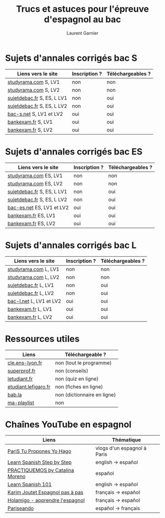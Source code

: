 #+TITLE: Trucs et astuces pour l'épreuve d'espagnol au bac 
#+AUTHOR: Laurent Garnier

* Sujets d'annales corrigés bac S
  
  | Liens vers le site         | Inscription ? | Téléchargeables ? |
  |----------------------------+---------------+-------------------|
  | [[http://www.studyrama.com/revision-examen/bac/les-sujets-et-corriges-du-bac/bac-s/sujet-et-corrige-espagnol-lv1-bac-s-96771][studyrama.com]] S, LV1       | non           | non               |
  | [[http://www.studyrama.com/revision-examen/bac/les-sujets-et-corriges-du-bac/bac-s/sujet-et-corrige-espagnol-lv2-bac-s-96773][studyrama.com]] S, LV2       | non           | non               |
  | [[http://www.sujetdebac.fr/annales/serie-s/espagnol-lv1/][sujetdebac.fr]] S, ES, L LV1 | non           | oui               |
  | [[http://www.sujetdebac.fr/annales/serie-s/espagnol-lv2/][sujetdebac.fr]] S, ES, L LV2 | non           | oui               |
  | [[https://www.bac-s.net/document/espagnol/][bac-s.net]] S, LV1 et LV2    | oui           | oui               |
  | [[http://www.bankexam.fr/etablissement/4-Bac-S/2290-Espagnol-LV1][bankexam.fr]] S, LV1         | oui           | oui               |
  | [[http://www.bankexam.fr/etablissement/4-Bac-S/2551-Espagnol-LV2][bankexam.fr]] S, LV2         | oui           | oui               |

* Sujets d'annales corrigés bac ES

    | Liens vers le site         | Inscription ? | Téléchargeables ? |
    |----------------------------+---------------+-------------------|
    | [[http://www.studyrama.com/revision-examen/bac/les-sujets-et-corriges-du-bac/bac-es/sujet-et-corrige-espagnol-lv1-bac-es-96805][studyrama.com]]  ES, LV1     | non           | non               |
    | [[http://www.studyrama.com/revision-examen/bac/les-sujets-et-corriges-du-bac/bac-es/sujet-et-corrige-espagnol-lv2-bac-es-96807][studyrama.com]] ES, LV2      | non           | non               |
    | [[http://www.sujetdebac.fr/annales/serie-s/espagnol-lv1/][sujetdebac.fr]] S, ES, L LV1 | non           | oui               |
    | [[http://www.sujetdebac.fr/annales/serie-s/espagnol-lv2/][sujetdebac.fr]] S, ES, L LV2 | non           | oui               |
    | [[https://www.bac-es.net/document/espagnol/][bac-es.net]] ES, LV1 et LV2  | oui           | oui               |
    | [[http://www.bankexam.fr/etablissement/2162-Bac-ES/2289-Espagnol-LV1][bankexam.fr]] ES, LV1        | oui           | oui               |
    | [[http://www.bankexam.fr/etablissement/2162-Bac-ES/50608-Espagnol-LV2][bankexam.fr]] ES, LV2        | oui           | oui               |

* Sujets d'annales corrigés bac L

    | Liens vers le site       | Inscription ? | Téléchargeables ? |
    |--------------------------+---------------+-------------------|
    | [[http://www.studyrama.com/revision-examen/bac/les-sujets-et-corriges-du-bac/bac-l/sujet-et-corrige-espagnol-lv1-bac-l-96703][studyrama.com]] L, LV1     | non           | non               |
    | [[http://www.studyrama.com/revision-examen/bac/les-sujets-et-corriges-du-bac/bac-l/sujet-et-corrige-espagnol-lv2-bac-l-96705][studyrama.com]] L, LV2     | non           | non               |
    | [[http://www.sujetdebac.fr/annales/serie-l/espagnol-lv1/][sujetdebac.fr]] L, LV1     | non           | oui               |
    | [[http://www.sujetdebac.fr/annales/serie-l/espagnol-lv2/][sujetdebac.fr]] L, LV2     | non           | oui               |
    | [[https://www.bac-l.net/document/espagnol/][bac-l.net]]  L, LV1 et LV2 | oui           | oui               |
    | [[http://www.bankexam.fr/etablissement/2161-Bac-L/2462-Espagnol-LV1][bankexam.fr]]  L, LV1      | oui           | oui               |
    | [[http://www.bankexam.fr/etablissement/2161-Bac-L/2497-Espagnol-LV2][bankexam.fr]]  L, LV2      | oui           | oui               |

* Ressources utiles

  | Liens                | Téléchargeable ?            |
  |----------------------+-----------------------------|
  | [[http://cle.ens-lyon.fr/espagnol/se-former/programmes-denseignement/espagnol-programmes-du-cycle-terminal-mythes-et-heros][cle.ens-lyon.fr]]      | non (tout le programme)     |
  | [[https://www.superprof.fr/blog/contenu-examen-bac-espagnol/][superprof.fr]]         | non (conseils)              |
  | [[https://www.letudiant.fr/boite-a-docs/document/quizz-de-revision-du-bac-en-espagnol-quizz-n-1-4000.html][letudiant.fr]]         | non (quiz en ligne)         |
  | [[http://etudiant.lefigaro.fr/bac/revisions-du-bac/terminale-s/espagnol/][etudiant.lefigaro.fr]] | non (fiches en ligne)       |
  | [[https://fr.bab.la/dictionnaire/francais-espagnol/baccalaur%25C3%25A9at][bab.la]]               | non (dictionnaire en ligne) |
  | [[https://www.youtube.com/watch?v=VLADJc_tnpw&list=PLfKvL-VUSKAmVyrtWfQcmCjg0M_2UwsXQ][ma-playlist]]          | non                         |

* Chaînes YouTube en espagnol

  | Liens                             | Thématique                  |
  |-----------------------------------+-----------------------------|
  | [[https://www.youtube.com/user/TuProponesYoHago/about?disable_polymer=1][PariS Tu Propones Yo Hago]]         | vlogs d'un espagnol à Paris |
  | [[https://www.youtube.com/user/SpanishStepbyStep/about?disable_polymer=1][Learn Spanish Step by Step]]        | english -> español          |
  | [[https://www.youtube.com/user/VideosPractiquemos/about?disable_polymer=1][PRACTIQUEMOS by Catalina Moreno]]   | español                     |
  | [[https://www.youtube.com/user/spanishpod101][Learn Spanish 101]]                 | english -> español          |
  | [[https://www.youtube.com/channel/UC2ScjpYWHwWVA2j9Qfyij4w/about?disable_polymer=1][Karim Joutet Espagnol pas à pas]]   | français -> español         |
  | [[https://www.youtube.com/channel/UCfY0B43ZgcN1ELb5e_yn5Kg/about?disable_polymer=1][Holamigo - apprendre l'espagnol]]   | français -> español         |
  | [[https://www.youtube.com/channel/UCGR2vKl7jpZ52My0K4YbpaQ/about?disable_polymer=1][Pariseando]]                        | español -> français         |
  
